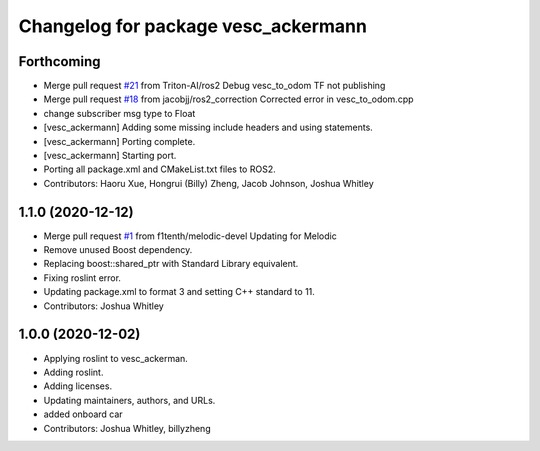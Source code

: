 ^^^^^^^^^^^^^^^^^^^^^^^^^^^^^^^^^^^^
Changelog for package vesc_ackermann
^^^^^^^^^^^^^^^^^^^^^^^^^^^^^^^^^^^^

Forthcoming
-----------
* Merge pull request `#21 <https://github.com/f1tenth/vesc/issues/21>`_ from Triton-AI/ros2
  Debug vesc_to_odom TF not publishing
* Merge pull request `#18 <https://github.com/f1tenth/vesc/issues/18>`_ from jacobjj/ros2_correction
  Corrected error in vesc_to_odom.cpp
* change subscriber msg type to Float
* [vesc_ackermann] Adding some missing include headers and using statements.
* [vesc_ackermann] Porting complete.
* [vesc_ackermann] Starting port.
* Porting all package.xml and CMakeList.txt files to ROS2.
* Contributors: Haoru Xue, Hongrui (Billy) Zheng, Jacob Johnson, Joshua Whitley

1.1.0 (2020-12-12)
------------------
* Merge pull request `#1 <https://github.com/f1tenth/vesc/issues/1>`_ from f1tenth/melodic-devel
  Updating for Melodic
* Remove unused Boost dependency.
* Replacing boost::shared_ptr with Standard Library equivalent.
* Fixing roslint error.
* Updating package.xml to format 3 and setting C++ standard to 11.
* Contributors: Joshua Whitley

1.0.0 (2020-12-02)
------------------
* Applying roslint to vesc_ackerman.
* Adding roslint.
* Adding licenses.
* Updating maintainers, authors, and URLs.
* added onboard car
* Contributors: Joshua Whitley, billyzheng
